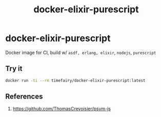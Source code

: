 #+TITLE:       docker-elixir-purescript
#+DESCRIPTION: Docker image build w/ asdf-vm, psvm
#+KEYWORDS:    psvm, purescript
#+Repository:  https://github.com/luckynum7/docker-elixir-purescript
#+OPTIONS:     toc:nil ^:{}

* docker-elixir-purescript

Docker image for CI, build w/ ~asdf, erlang, elixir~, ~nodejs~, ~purescript~

** Try it

#+BEGIN_SRC bash
docker run -ti --rm timefairy/docker-elixir-purescript:latest
#+END_SRC

** References

   1. [[https://github.com/ThomasCrevoisier/psvm-js]]
